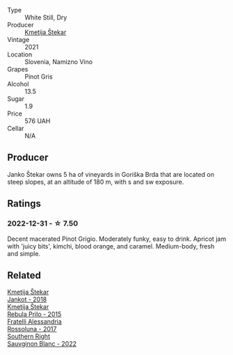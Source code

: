 #+attr_html: :class wine-main-image
[[file:/images/34/c57d62-4686-410d-af22-9be85ffdbde2/2022-12-31-14-00-47-F7777E9F-1B6B-4385-A389-D2D9ABEF9CFD-1-105-c.webp]]

- Type :: White Still, Dry
- Producer :: [[barberry:/producers/306b9b05-0245-4f1e-8576-0a34a5908ad1][Kmetija Štekar]]
- Vintage :: 2021
- Location :: Slovenia, Namizno Vino
- Grapes :: Pinot Gris
- Alcohol :: 13.5
- Sugar :: 1.9
- Price :: 576 UAH
- Cellar :: N/A

** Producer

Janko Štekar owns 5 ha of vineyards in Goriška Brda that are located on steep slopes, at an altitude of 180 m, with s and sw exposure.

** Ratings

*** 2022-12-31 - ☆ 7.50

Decent macerated Pinot Grigio. Moderately funky, easy to drink. Apricot jam with 'juicy bits', kimchi, blood orange, and caramel. Medium-body, fresh and simple.

** Related

#+begin_export html
<div class="flex-container">
  <a class="flex-item flex-item-left" href="/wines/5cc35f14-1824-4ce9-a4c5-f86b46a1c66d.html">
    <img class="flex-bottle" src="/images/5c/c35f14-1824-4ce9-a4c5-f86b46a1c66d/2021-03-12-10-54-03-C7D66E26-A34A-4644-8F9C-51CD4D9D9EE8-1-105-c.webp"></img>
    <section class="h">Kmetija Štekar</section>
    <section class="h text-bolder">Jankot - 2018</section>
  </a>

  <a class="flex-item flex-item-right" href="/wines/df09c8fd-0fb1-44f8-b825-cee851220f3e.html">
    <img class="flex-bottle" src="/images/df/09c8fd-0fb1-44f8-b825-cee851220f3e/2022-01-13-09-32-47-D865E51B-4E99-4BB6-907D-DFE42306E616-1-105-c.webp"></img>
    <section class="h">Kmetija Štekar</section>
    <section class="h text-bolder">Rebula Prilo - 2015</section>
  </a>

  <a class="flex-item flex-item-left" href="/wines/2bcd3315-fd55-4d66-b8e5-0630cb9151ce.html">
    <img class="flex-bottle" src="/images/2b/cd3315-fd55-4d66-b8e5-0630cb9151ce/2022-12-07-21-34-31-IMG-3654.webp"></img>
    <section class="h">Fratelli Alessandria</section>
    <section class="h text-bolder">Rossoluna - 2017</section>
  </a>

  <a class="flex-item flex-item-right" href="/wines/84eb8d3c-1ace-4d1f-83b0-4ffe5aa5758a.html">
    <img class="flex-bottle" src="/images/84/eb8d3c-1ace-4d1f-83b0-4ffe5aa5758a/2022-11-19-09-32-54-8C349A29-30E7-4ED6-A299-9B434C5536FB-1-105-c.webp"></img>
    <section class="h">Southern Right</section>
    <section class="h text-bolder">Sauvginon Blanc - 2022</section>
  </a>

</div>
#+end_export
